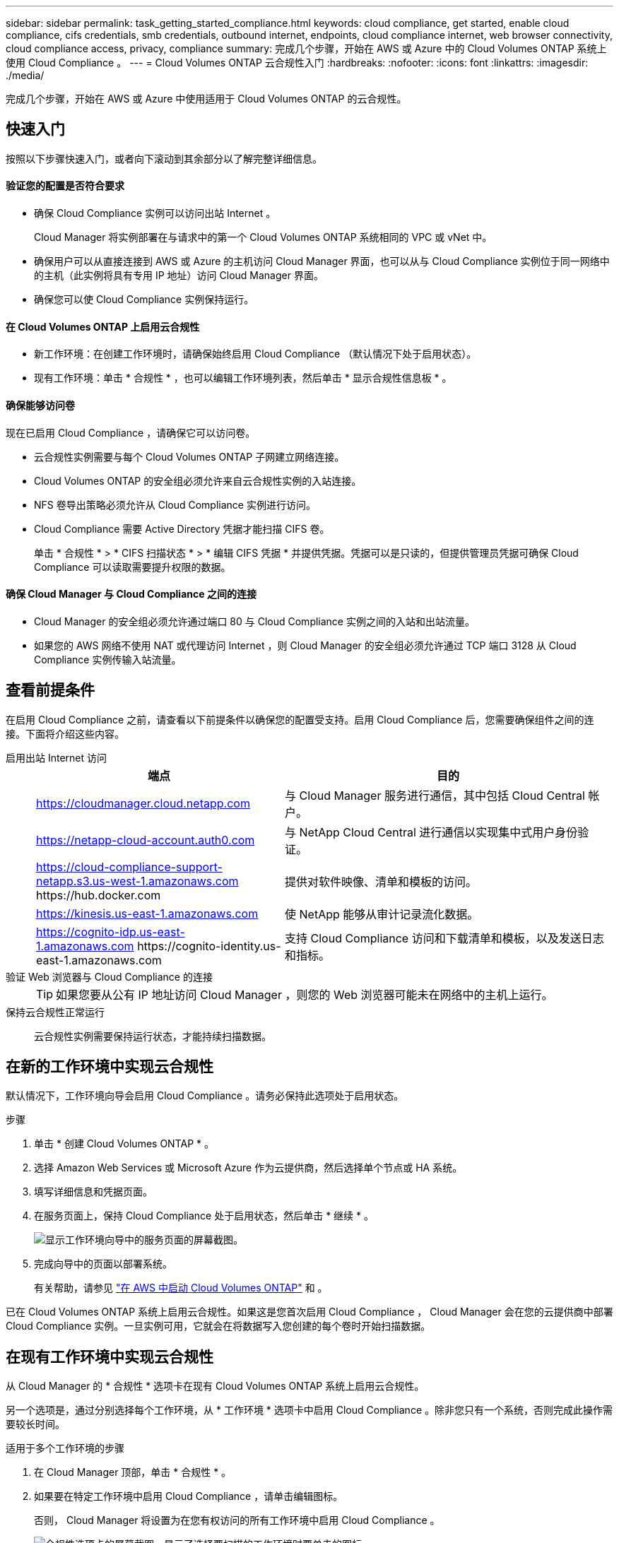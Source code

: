 ---
sidebar: sidebar 
permalink: task_getting_started_compliance.html 
keywords: cloud compliance, get started, enable cloud compliance, cifs credentials, smb credentials, outbound internet, endpoints, cloud compliance internet, web browser connectivity, cloud compliance access, privacy, compliance 
summary: 完成几个步骤，开始在 AWS 或 Azure 中的 Cloud Volumes ONTAP 系统上使用 Cloud Compliance 。 
---
= Cloud Volumes ONTAP 云合规性入门
:hardbreaks:
:nofooter: 
:icons: font
:linkattrs: 
:imagesdir: ./media/


[role="lead"]
完成几个步骤，开始在 AWS 或 Azure 中使用适用于 Cloud Volumes ONTAP 的云合规性。



== 快速入门

按照以下步骤快速入门，或者向下滚动到其余部分以了解完整详细信息。



==== 验证您的配置是否符合要求

* 确保 Cloud Compliance 实例可以访问出站 Internet 。
+
Cloud Manager 将实例部署在与请求中的第一个 Cloud Volumes ONTAP 系统相同的 VPC 或 vNet 中。

* 确保用户可以从直接连接到 AWS 或 Azure 的主机访问 Cloud Manager 界面，也可以从与 Cloud Compliance 实例位于同一网络中的主机（此实例将具有专用 IP 地址）访问 Cloud Manager 界面。
* 确保您可以使 Cloud Compliance 实例保持运行。




==== 在 Cloud Volumes ONTAP 上启用云合规性

* 新工作环境：在创建工作环境时，请确保始终启用 Cloud Compliance （默认情况下处于启用状态）。
* 现有工作环境：单击 * 合规性 * ，也可以编辑工作环境列表，然后单击 * 显示合规性信息板 * 。




==== 确保能够访问卷

[role="quick-margin-para"]
现在已启用 Cloud Compliance ，请确保它可以访问卷。

* 云合规性实例需要与每个 Cloud Volumes ONTAP 子网建立网络连接。
* Cloud Volumes ONTAP 的安全组必须允许来自云合规性实例的入站连接。
* NFS 卷导出策略必须允许从 Cloud Compliance 实例进行访问。
* Cloud Compliance 需要 Active Directory 凭据才能扫描 CIFS 卷。
+
单击 * 合规性 * > * CIFS 扫描状态 * > * 编辑 CIFS 凭据 * 并提供凭据。凭据可以是只读的，但提供管理员凭据可确保 Cloud Compliance 可以读取需要提升权限的数据。





==== 确保 Cloud Manager 与 Cloud Compliance 之间的连接

* Cloud Manager 的安全组必须允许通过端口 80 与 Cloud Compliance 实例之间的入站和出站流量。
* 如果您的 AWS 网络不使用 NAT 或代理访问 Internet ，则 Cloud Manager 的安全组必须允许通过 TCP 端口 3128 从 Cloud Compliance 实例传输入站流量。




== 查看前提条件

在启用 Cloud Compliance 之前，请查看以下前提条件以确保您的配置受支持。启用 Cloud Compliance 后，您需要确保组件之间的连接。下面将介绍这些内容。

启用出站 Internet 访问::
+
--
[cols="43,57"]
|===
| 端点 | 目的 


| https://cloudmanager.cloud.netapp.com | 与 Cloud Manager 服务进行通信，其中包括 Cloud Central 帐户。 


| https://netapp-cloud-account.auth0.com | 与 NetApp Cloud Central 进行通信以实现集中式用户身份验证。 


| https://cloud-compliance-support-netapp.s3.us-west-1.amazonaws.com \https://hub.docker.com | 提供对软件映像、清单和模板的访问。 


| https://kinesis.us-east-1.amazonaws.com | 使 NetApp 能够从审计记录流化数据。 


| https://cognito-idp.us-east-1.amazonaws.com \https://cognito-identity.us-east-1.amazonaws.com | 支持 Cloud Compliance 访问和下载清单和模板，以及发送日志和指标。 
|===
--
验证 Web 浏览器与 Cloud Compliance 的连接::
+
--

TIP: 如果您要从公有 IP 地址访问 Cloud Manager ，则您的 Web 浏览器可能未在网络中的主机上运行。

--
保持云合规性正常运行:: 云合规性实例需要保持运行状态，才能持续扫描数据。




== 在新的工作环境中实现云合规性

默认情况下，工作环境向导会启用 Cloud Compliance 。请务必保持此选项处于启用状态。

.步骤
. 单击 * 创建 Cloud Volumes ONTAP * 。
. 选择 Amazon Web Services 或 Microsoft Azure 作为云提供商，然后选择单个节点或 HA 系统。
. 填写详细信息和凭据页面。
. 在服务页面上，保持 Cloud Compliance 处于启用状态，然后单击 * 继续 * 。
+
image:screenshot_cloud_compliance.gif["显示工作环境向导中的服务页面的屏幕截图。"]

. 完成向导中的页面以部署系统。
+
有关帮助，请参见 link:task_deploying_otc_aws.html["在 AWS 中启动 Cloud Volumes ONTAP"] 和 。



已在 Cloud Volumes ONTAP 系统上启用云合规性。如果这是您首次启用 Cloud Compliance ， Cloud Manager 会在您的云提供商中部署 Cloud Compliance 实例。一旦实例可用，它就会在将数据写入您创建的每个卷时开始扫描数据。



== 在现有工作环境中实现云合规性

从 Cloud Manager 的 * 合规性 * 选项卡在现有 Cloud Volumes ONTAP 系统上启用云合规性。

另一个选项是，通过分别选择每个工作环境，从 * 工作环境 * 选项卡中启用 Cloud Compliance 。除非您只有一个系统，否则完成此操作需要较长时间。

.适用于多个工作环境的步骤
. 在 Cloud Manager 顶部，单击 * 合规性 * 。
. 如果要在特定工作环境中启用 Cloud Compliance ，请单击编辑图标。
+
否则， Cloud Manager 将设置为在您有权访问的所有工作环境中启用 Cloud Compliance 。

+
image:screenshot_show_compliance_dashboard.gif["合规性选项卡的屏幕截图，显示了选择要扫描的工作环境时要单击的图标。"]

. 单击 * 显示合规性信息板 * 。


.适用于单个工作环境的步骤
. 在 Cloud Manager 顶部，单击 * 工作环境 * 。
. 选择工作环境。
. 在右侧窗格中，单击 * 启用合规性 * 。
+
image:screenshot_enable_compliance.gif["一个屏幕截图，其中显示了启用合规性图标，在您选择工作环境后，该图标将显示在工作环境选项卡中。"]



如果这是您首次启用 Cloud Compliance ， Cloud Manager 会在您的云提供商中部署 Cloud Compliance 实例。

Cloud Compliance 开始扫描每个工作环境中的数据。一旦 Cloud Compliance 完成初始扫描，合规性信息板中就会显示数据。所需时间取决于数据量—可能需要几分钟或几小时。



== 验证 Cloud Compliance 是否有权访问卷

通过检查网络，安全组和导出策略，确保云合规性可以访问 Cloud Volumes ONTAP 上的卷。您需要为 Cloud Compliance 提供 CIFS 凭据，以便它可以访问 CIFS 卷。

.步骤
. 确保云合规性实例与每个 Cloud Volumes ONTAP 子网之间存在网络连接。
+
Cloud Manager 将云合规性实例部署在与请求中的第一个 Cloud Volumes ONTAP 系统相同的 VPC 或 vNet 中。因此，如果某些 Cloud Volumes ONTAP 系统位于不同的子网或虚拟网络中，则此步骤非常重要。

. 确保 Cloud Volumes ONTAP 的安全组允许来自云合规性实例的入站流量。
+
您可以从 Cloud Compliance 实例的 IP 地址打开流量安全组，也可以从虚拟网络内部打开所有流量的安全组。

. 确保 NFS 卷导出策略包含 Cloud Compliance 实例的 IP 地址，以便它可以访问每个卷上的数据。
. 如果您使用 CIFS ，请为 Cloud Compliance 提供 Active Directory 凭据，以便它可以扫描 CIFS 卷。
+
.. 在 Cloud Manager 顶部，单击 * 合规性 * 。
.. 在右上角，单击 * CIFS 扫描状态 * 。
+
image:screenshot_cifs_credentials.gif["合规性选项卡的屏幕截图，其中显示了内容窗格右上角的 CIFS 扫描状态按钮。"]

.. 对于每个 Cloud Volumes ONTAP 系统，单击 * 编辑 CIFS 凭据 * ，然后输入 Cloud Compliance 访问系统上的 CIFS 卷所需的用户名和密码。
+
凭据可以是只读的，但提供管理员凭据可确保 Cloud Compliance 可以读取任何需要提升权限的数据。这些凭据存储在 Cloud Compliance 实例上。

+
输入凭据后，您应看到一条消息，指出所有 CIFS 卷均已成功通过身份验证。

+
image:screenshot_cifs_status.gif["屏幕截图显示了 CIFS 扫描状态页面以及已成功提供 CIFS 凭据的一个 Cloud Volumes ONTAP 系统。"]







== 验证 Cloud Manager 是否可以访问 Cloud Compliance

确保 Cloud Manager 与 Cloud Compliance 之间的连接，以便您可以查看 Cloud Compliance 发现的合规性洞察。

.步骤
. 请确保 Cloud Manager 的安全组允许通过端口 80 传入和传出云合规性实例的流量。
+
通过此连接，您可以在合规性选项卡中查看信息。

. 如果 AWS 网络不使用 NAT 或代理访问 Internet ，请修改 Cloud Manager 的安全组，以允许通过 TCP 端口 3128 从 Cloud Compliance 实例传输入站流量。
+
这是必需的，因为 Cloud Compliance 实例使用 Cloud Manager 作为代理访问 Internet 。

+

NOTE: 默认情况下，此端口在所有新的 Cloud Manager 实例上处于打开状态，从 3.1.5 版开始。它不会在该版本之前创建的 Cloud Manager 实例上打开。


